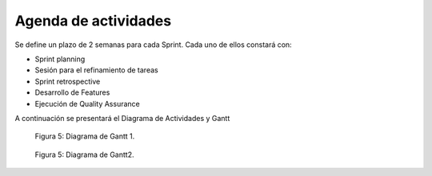 .. raw:: PDF

   PageBreak

Agenda de actividades
---------------------

Se define un plazo de 2 semanas para cada Sprint. Cada uno de ellos constará con:

- Sprint planning
- Sesión para el refinamiento de tareas
- Sprint retrospective
- Desarrollo de Features
- Ejecución de Quality Assurance

A continuación se presentará el Diagrama de Actividades y Gantt

.. raw:: PDF

   PageBreak


.. figure:: pictures/gant1.png
  :scale: 29%
  :alt: cascada

  Figura 5: Diagrama de Gantt 1.

.. raw:: PDF

    PageBreak

.. raw:: PDF

   PageBreak


.. figure:: pictures/gant2.png
  :scale: 29%
  :alt: cascada

  Figura 5: Diagrama de Gantt2.

.. raw:: PDF

    PageBreak